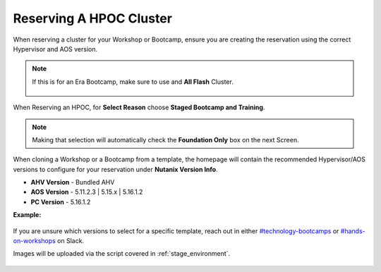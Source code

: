 .. _se_reserve:

------------------------
Reserving A HPOC Cluster
------------------------

When reserving a cluster for your Workshop or Bootcamp, ensure you are creating the reservation using the correct Hypervisor and AOS version.

.. note::

    If this is for an Era Bootcamp, make sure to use and **All Flash** Cluster.

    .. figure:: images/all_flash.png

When Reserving an HPOC, for **Select Reason** choose **Staged Bootcamp and Training**.

.. figure:: images/HPOC_Staging_Reasons.png

.. note::

    Making that selection will automatically check the **Foundation Only** box on the next Screen.

When cloning a Workshop or a Bootcamp from a template, the homepage will contain the recommended Hypervisor/AOS versions to configure for your reservation under **Nutanix Version Info**.

- **AHV Version** - Bundled AHV
- **AOS Version** - 5.11.2.3 | 5.15.x | 5.16.1.2
- **PC Version** - 5.16.1.2

**Example:**

.. figure:: images/Nutanix_Bootcamp_Versions_5.11.png

If you are unsure which versions to select for a specific template, reach out in either `#technology-bootcamps <slack://channel?id=C0RAC0CHX&team=T0252CLM8>`_ or `#hands-on-workshops <slack://channel?id=C8WLPRTB3&team=T0252CLM8>`_ on Slack.

.. raw:: html

  <strong><font color="red">Additionally, when creating your reservation, do **not** select Prism Central (PC) or any additional AHV images. Leave **Foundation Only** checked.</font></strong>

Images will be uploaded via the script covered in :ref:`stage_environment`.

.. figure:: images/HPOC_Foundation_Only.png
